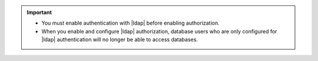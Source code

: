 .. important::

   - You must enable authentication with |ldap| before enabling
     authorization.

   - When you enable and configure |ldap| authorization, database users
     who are only configured for |ldap| authentication will no longer 
     be able to access databases.

